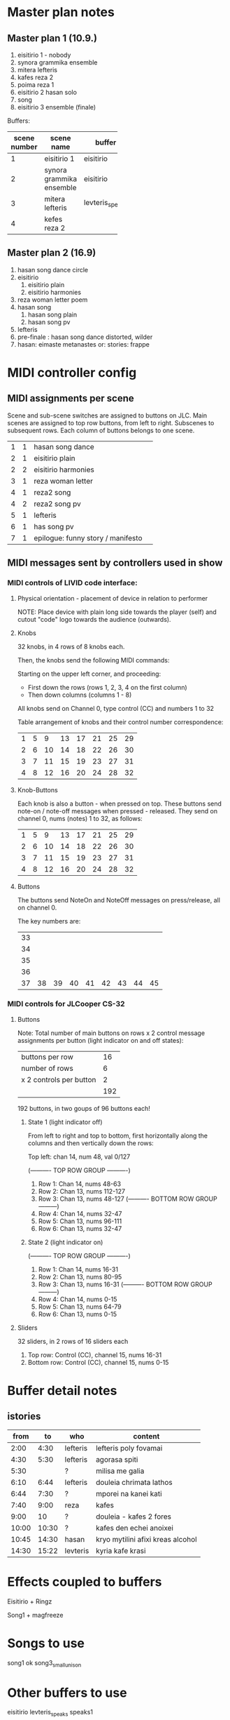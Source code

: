 * Master plan notes
** Master plan 1 (10.9.)
1. eisitirio 1 - nobody
2. synora grammika ensemble
3. mitera lefteris
4. kafes reza 2
5. poima reza 1
6. eisitirio 2 hasan solo
7. song
8. eisitirio 3 ensemble (finale)

Buffers:

|-----+--------------------------+-----------------+----------|
| <3> |                          |                 |          |
| scene number | scene name               | buffer          | duration |
|-----+--------------------------+-----------------+----------|
|   1 | eisitirio 1              | eisitirio       |     1:42 |
|   2 | synora grammika ensemble | eisitirio       |     1:42 |
|   3 | mitera lefteris          | levteris_speaks |     4:44 |
|   4 | kefes reza 2             |                 |          |
|-----+--------------------------+-----------------+----------|
#+TBLFM: $1=@-1 + 1::@3$1=1
** Master plan 2 (16.9)
1. hasan song dance circle
2. eisitirio
   1. eisitirio plain
   2. eisitirio  harmonies
3. reza woman letter poem
4. hasan song
   1. hasan song plain
   2. hasan song pv
5. lefteris
6. pre-finale : hasan song dance distorted, wilder
7. hasan: eimaste metanastes or: stories: frappe

* MIDI controller config
** MIDI assignments per scene

Scene and sub-scene switches are assigned to buttons on JLC.
Main scenes are assigned to top row buttons, from left to right.
Subscenes to subsequent rows. Each column of buttons belongs to one scene.

| 1 | 1 | hasan song dance                  |   |
| 2 | 1 | eisitirio plain                   |   |
| 2 | 2 | eisitirio  harmonies              |   |
| 3 | 1 | reza woman letter                 |   |
| 4 | 1 | reza2 song                    |   |
| 4 | 2 | reza2 song pv                |   |
| 5 | 1 | lefteris                          |   |
| 6 | 1 | has song pv                       |   |
| 7 | 1 | epilogue: funny story / manifesto |   |


** MIDI messages sent by controllers used in show
*** MIDI controls of LIVID code interface:
**** Physical orientation - placement of device in relation to performer

NOTE: Place device with plain long side towards the player (self) and cutout "code" logo towards the audience (outwards).
**** Knobs

32 knobs, in 4 rows of 8 knobs each.

Then, the knobs send the following MIDI commands:

Starting on the upper left corner, and proceeding:
- First down the rows (rows 1, 2, 3, 4 on the first column)
- Then down columns (columns 1 - 8)

All knobs send on Channel 0, type control (CC) and numbers 1 to 32

Table arrangement of knobs and their control number correspondence:

| 1 | 5 |  9 | 13 | 17 | 21 | 25 | 29 |
| 2 | 6 | 10 | 14 | 18 | 22 | 26 | 30 |
| 3 | 7 | 11 | 15 | 19 | 23 | 27 | 31 |
| 4 | 8 | 12 | 16 | 20 | 24 | 28 | 32 |
#+TBLFM: $2=$-1+4::$3=$-1+4::$4=$-1+4::$5=$-1+4::$6=$-1+4::$7=$-1+4::$8=$-1+4
**** Knob-Buttons

Each knob is also a button - when pressed on top.  These buttons send note-on / note-off messages when pressed - released.  They send on channel 0, nums (notes) 1 to 32, as follows:

| 1 | 5 |  9 | 13 | 17 | 21 | 25 | 29 |
| 2 | 6 | 10 | 14 | 18 | 22 | 26 | 30 |
| 3 | 7 | 11 | 15 | 19 | 23 | 27 | 31 |
| 4 | 8 | 12 | 16 | 20 | 24 | 28 | 32 |

**** Buttons

The buttons send NoteOn and NoteOff messages on press/release, all on channel 0.

The key numbers are:

| 33 |    |    |    |    |    |    |    |    |
| 34 |    |    |    |    |    |    |    |    |
| 35 |    |    |    |    |    |    |    |    |
| 36 |    |    |    |    |    |    |    |    |
| 37 | 38 | 39 | 40 | 41 | 42 | 43 | 44 | 45 |
#+TBLFM: $1=@-1 + 1::@1$1=33

*** MIDI controls for JLCooper CS-32

**** Buttons

Note: Total number of main buttons on rows x 2 control message assignments per button (light indicator on and off states):

|-------------------------+-----|
| buttons per row         |  16 |
| number of rows          |   6 |
| x 2 controls per button |   2 |
|-------------------------+-----|
|                         | 192 |
|-------------------------+-----|
#+TBLFM: @4$2=vprod(@-II..@-I)

192 buttons, in two goups of 96 buttons each!

***** State 1 (light indicator off)

From left to right and top to bottom, first horizontally along the columns and then vertically down the rows:

Top left: chan 14, num 48, val 0/127

   (---------- TOP ROW GROUP ----------)
1. Row 1: Chan 14, nums 48-63
2. Row 2: Chan 13, nums 112-127
3. Row 3: Chan 13, nums 48-127
   (---------- BOTTOM ROW GROUP ---------)
4. Row 4: Chan 14, nums 32-47
5. Row 5: Chan 13, nums 96-111
6. Row 6: Chan 13, nums 32-47


***** State 2 (light indicator on)

   (---------- TOP ROW GROUP ----------)
1. Row 1: Chan 14, nums 16-31
2. Row 2: Chan 13, nums 80-95
3. Row 3: Chan 13, nums 16-31
   (---------- BOTTOM ROW GROUP ---------)
4. Row 4: Chan 14, nums 0-15
5. Row 5: Chan 13, nums 64-79
6. Row 6: Chan 13, nums 0-15

**** Sliders

32 sliders, in 2 rows of 16 sliders each

1. Top row: Control (CC), channel 15, nums 16-31
2. Bottom row: Control (CC), channel 15, nums 0-15


* Buffer detail notes
** istories
|-------+-------+----------+-----------------------------------|
|  from |    to | who      | content                           |
|-------+-------+----------+-----------------------------------|
|  2:00 |  4:30 | lefteris | lefteris poly fovamai             |
|  4:30 |  5:30 | lefteris | agorasa spiti                     |
|  5:30 |       | ?        | milisa me galia                   |
|  6:10 |  6:44 | lefteris | douleia chrimata lathos           |
|  6:44 |  7:30 | ?        | mporei na kanei kati              |
|  7:40 |  9:00 | reza     | kafes                             |
|  9:00 |    10 | ?        | douleia - kafes 2 fores           |
| 10:00 | 10:30 | ?        | kafes den echei anoixei           |
| 10:45 | 14:30 | hasan    | kryo mytilini afixi kreas alcohol |
| 14:30 | 15:22 | levteris | kyria kafe krasi                  |
|-------+-------+----------+-----------------------------------|

* Effects coupled to buffers
Eisitirio + Ringz

Song1 + magfreeze

* Songs to use

song1 ok
song3_small_unison

* Other buffers to use
eisitirio
levteris_speaks
speaks1

** Not to use
song2
song4_hasan
